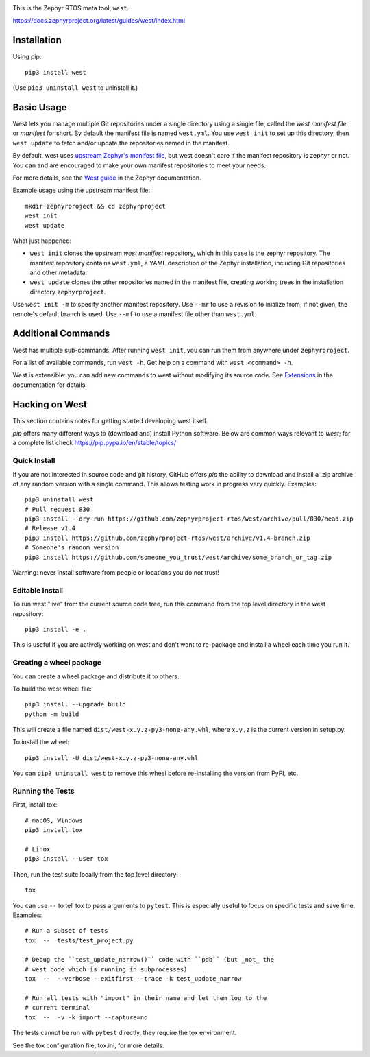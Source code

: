 .. image:: https://img.shields.io/pypi/pyversions/west?logo=python
   :target: https://pypi.org/project/west/

.. image:: https://api.securityscorecards.dev/projects/github.com/zephyrproject-rtos/west/badge
   :target: https://scorecard.dev/viewer/?uri=github.com/zephyrproject-rtos/west

.. image:: https://codecov.io/gh/zephyrproject-rtos/west/graph/badge.svg
   :target: https://codecov.io/gh/zephyrproject-rtos/west

This is the Zephyr RTOS meta tool, ``west``.

https://docs.zephyrproject.org/latest/guides/west/index.html

Installation
------------

Using pip::

  pip3 install west

(Use ``pip3 uninstall west`` to uninstall it.)

Basic Usage
-----------

West lets you manage multiple Git repositories under a single directory using a
single file, called the *west manifest file*, or *manifest* for short.
By default the manifest file is named ``west.yml``.
You use ``west init`` to set up this directory, then ``west update`` to fetch
and/or update the repositories named in the manifest.

By default, west uses `upstream Zephyr's manifest file
<https://github.com/zephyrproject-rtos/zephyr/blob/main/west.yml>`_, but west
doesn't care if the manifest repository is zephyr or not. You can and are
encouraged to make your own manifest repositories to meet your needs.

For more details, see the `West guide
<https://docs.zephyrproject.org/latest/guides/west/index.html>`_ in the Zephyr
documentation.

Example usage using the upstream manifest file::

  mkdir zephyrproject && cd zephyrproject
  west init
  west update

What just happened:

- ``west init`` clones the upstream *west manifest* repository, which in this
  case is the zephyr repository. The manifest repository contains ``west.yml``,
  a YAML description of the Zephyr installation, including Git repositories and
  other metadata.

- ``west update`` clones the other repositories named in the manifest file,
  creating working trees in the installation directory ``zephyrproject``.

Use ``west init -m`` to specify another manifest repository. Use ``--mr`` to
use a revision to inialize from; if not given, the remote's default branch is used.
Use ``--mf`` to use a manifest file other than ``west.yml``.

Additional Commands
-------------------

West has multiple sub-commands. After running ``west init``, you can
run them from anywhere under ``zephyrproject``.

For a list of available commands, run ``west -h``. Get help on a
command with ``west <command> -h``.

West is extensible: you can add new commands to west without modifying its
source code. See `Extensions
<https://docs.zephyrproject.org/latest/guides/west/extensions.html>`_ in the
documentation for details.


Hacking on West
---------------

This section contains notes for getting started developing west itself.

`pip` offers many different ways to (download and) install Python
software. Below are common ways relevant to `west`; for a complete list
check `<https://pip.pypa.io/en/stable/topics/>`_

Quick Install
~~~~~~~~~~~~~

If you are not interested in source code and git history, GitHub offers
`pip` the ability to download and install a .zip archive of any random
version with a single command.  This allows testing work in progress
very quickly. Examples::

  pip3 uninstall west
  # Pull request 830
  pip3 install --dry-run https://github.com/zephyrproject-rtos/west/archive/pull/830/head.zip
  # Release v1.4
  pip3 install https://github.com/zephyrproject-rtos/west/archive/v1.4-branch.zip
  # Someone's random version
  pip3 install https://github.com/someone_you_trust/west/archive/some_branch_or_tag.zip

Warning: never install software from people or locations you do not trust!

Editable Install
~~~~~~~~~~~~~~~~

To run west "live" from the current source code tree, run this command from the
top level directory in the west repository::

  pip3 install -e .

This is useful if you are actively working on west and don't want to re-package
and install a wheel each time you run it.

Creating a wheel package
~~~~~~~~~~~~~~~~~~~~~~~~

You can create a wheel package and distribute it to others.

To build the west wheel file::

  pip3 install --upgrade build
  python -m build

This will create a file named ``dist/west-x.y.z-py3-none-any.whl``,
where ``x.y.z`` is the current version in setup.py.

To install the wheel::

  pip3 install -U dist/west-x.y.z-py3-none-any.whl

You can ``pip3 uninstall west`` to remove this wheel before re-installing the
version from PyPI, etc.

Running the Tests
~~~~~~~~~~~~~~~~~

First, install tox::

  # macOS, Windows
  pip3 install tox

  # Linux
  pip3 install --user tox

Then, run the test suite locally from the top level directory::

  tox

You can use ``--`` to tell tox to pass arguments to ``pytest``. This is
especially useful to focus on specific tests and save time. Examples::

  # Run a subset of tests
  tox  --  tests/test_project.py

  # Debug the ``test_update_narrow()`` code with ``pdb`` (but _not_ the
  # west code which is running in subprocesses)
  tox  --  --verbose --exitfirst --trace -k test_update_narrow

  # Run all tests with "import" in their name and let them log to the
  # current terminal
  tox  --  -v -k import --capture=no

The tests cannot be run with ``pytest`` directly, they require the tox
environment.

See the tox configuration file, tox.ini, for more details.
